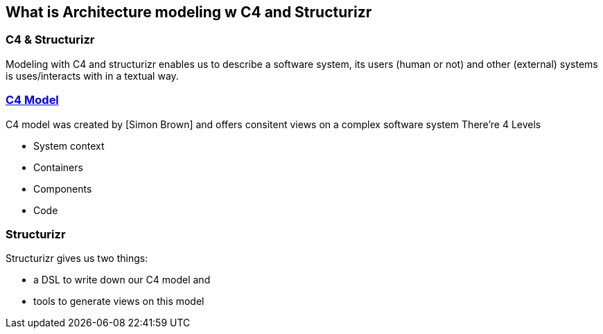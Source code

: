 == What is Architecture modeling w C4 and Structurizr

=== C4 & Structurizr
Modeling with C4 and structurizr enables us to describe a software system, its users (human or not) and other (external) systems is uses/interacts with in a textual way.

=== http://c4model.com/[C4 Model]

C4 model was created by [Simon Brown] and offers consitent views on a complex software system
There're 4 Levels
[%step]
* System context
* Containers
* Components
* Code

=== Structurizr
Structurizr gives us two things:

[%step]
* a DSL to write down our C4 model and
* tools to generate views on this model





